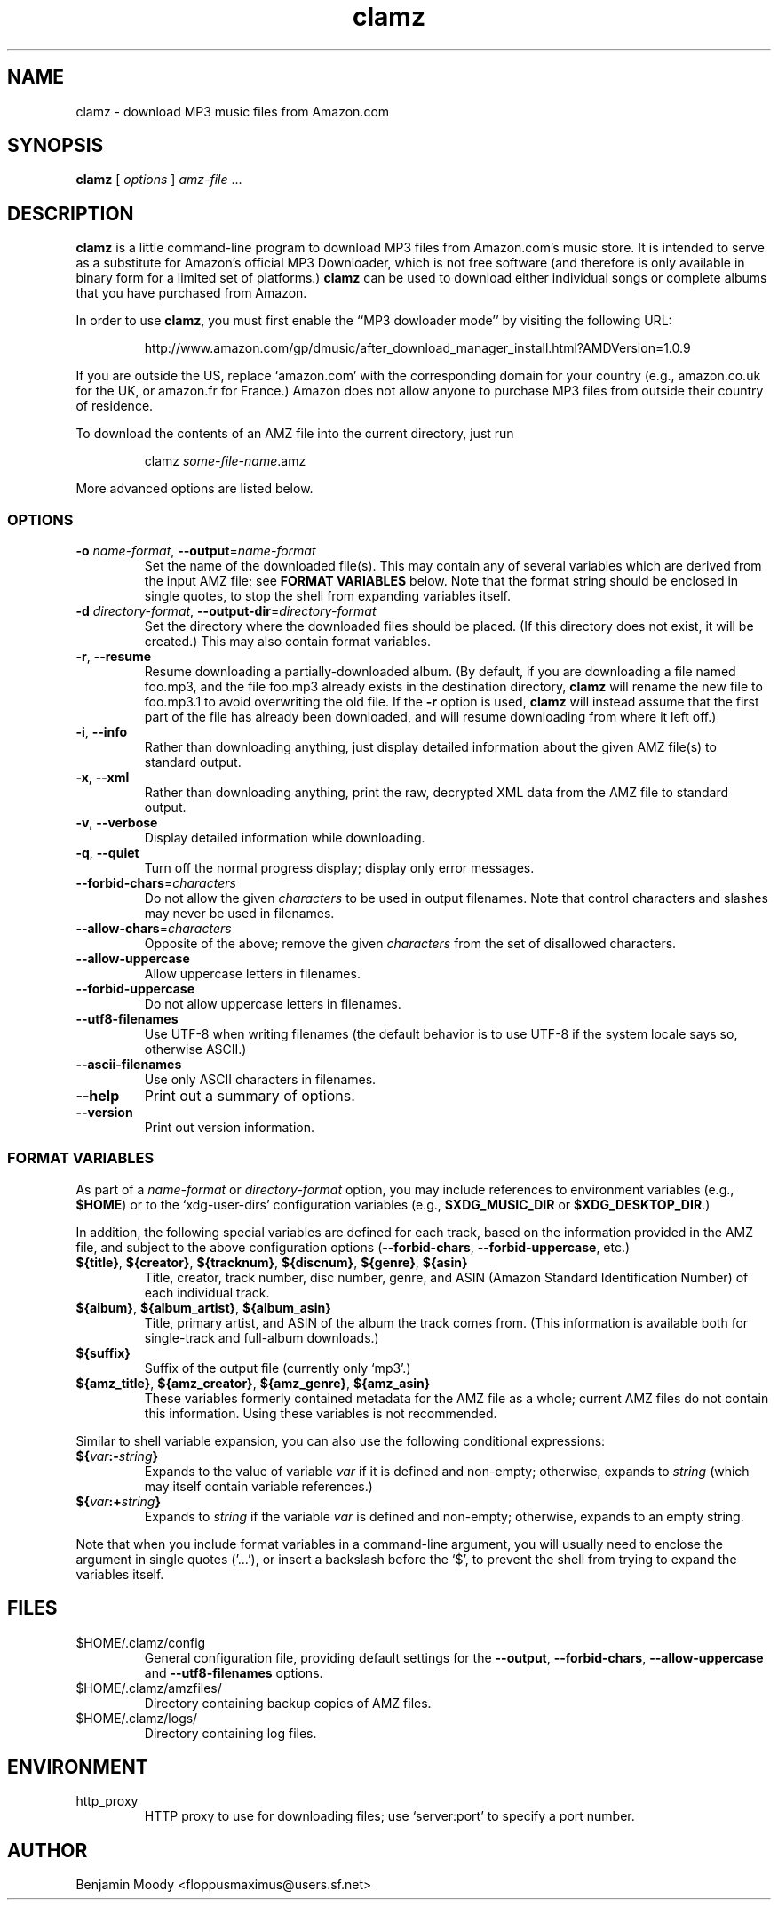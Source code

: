 .TH clamz 1 "October 2011" "Clamz 0.5"
.SH NAME
clamz \- download MP3 music files from Amazon.com
.SH SYNOPSIS
\fBclamz\fR [ \fIoptions\fR ] \fIamz-file\fR ...

.SH DESCRIPTION
\fBclamz\fR is a little command-line program to download MP3 files
from Amazon.com's music store.  It is intended to serve as a
substitute for Amazon's official MP3 Downloader, which is not free
software (and therefore is only available in binary form for a limited
set of platforms.)  \fBclamz\fR can be used to download either
individual songs or complete albums that you have purchased from
Amazon.

In order to use \fBclamz\fR, you must first enable the ``MP3 dowloader
mode'' by visiting the following URL:
.IP
http://www.amazon.com/gp/dmusic/after_download_manager_install.html?AMDVersion=1.0.9
.PP
If you are outside the US, replace `amazon.com' with the corresponding
domain for your country (e.g., amazon.co.uk for the UK, or amazon.fr
for France.)  Amazon does not allow anyone to purchase MP3 files from
outside their country of residence.

To download the contents of an AMZ file into the current directory,
just run
.IP
clamz \fIsome-file-name\fR.amz
.PP
More advanced options are listed below.

.SS OPTIONS
.TP
\fB-o\fR \fIname-format\fR, \fB--output\fR=\fIname-format\fR
Set the name of the downloaded file(s).  This may contain any of
several variables which are derived from the input AMZ file; see
\fBFORMAT VARIABLES\fR below.  Note that the format string should be
enclosed in single quotes, to stop the shell from expanding variables
itself.
.TP
\fB-d\fR \fIdirectory-format\fR, \fB--output-dir\fR=\fIdirectory-format\fR
Set the directory where the downloaded files should be placed.  (If
this directory does not exist, it will be created.)  This may also
contain format variables.
.TP
\fB-r\fR, \fB--resume\fR
Resume downloading a partially-downloaded album.  (By default, if you
are downloading a file named foo.mp3, and the file foo.mp3 already
exists in the destination directory, \fBclamz\fR will rename the new
file to foo.mp3.1 to avoid overwriting the old file.  If the \fB-r\fR
option is used, \fBclamz\fR will instead assume that the first part of
the file has already been downloaded, and will resume downloading from
where it left off.)
.TP
\fB-i\fR, \fB--info\fR
Rather than downloading anything, just display detailed information
about the given AMZ file(s) to standard output.
.TP
\fB-x\fR, \fB--xml\fR
Rather than downloading anything, print the raw, decrypted XML data
from the AMZ file to standard output.
.TP
\fB-v\fR, \fB--verbose\fR
Display detailed information while downloading.
.TP
\fB-q\fR, \fB--quiet\fR
Turn off the normal progress display; display only error messages.
.TP
\fB--forbid-chars\fR=\fIcharacters\fR
Do not allow the given \fIcharacters\fR to be used in output
filenames.  Note that control characters and slashes may never be used
in filenames.
.TP
\fB--allow-chars\fR=\fIcharacters\fR
Opposite of the above; remove the given \fIcharacters\fR from the set
of disallowed characters.
.TP
\fB--allow-uppercase\fR
Allow uppercase letters in filenames.
.TP
\fB--forbid-uppercase\fR
Do not allow uppercase letters in filenames.
.TP
\fB--utf8-filenames\fR
Use UTF-8 when writing filenames (the default behavior is to use UTF-8
if the system locale says so, otherwise ASCII.)
.TP
\fB--ascii-filenames\fR
Use only ASCII characters in filenames.
.TP
\fB--help\fR
Print out a summary of options.
.TP
\fB--version\fR
Print out version information.

.SS FORMAT VARIABLES
As part of a \fIname-format\fR or \fIdirectory-format\fR option, you
may include references to environment variables (e.g., \fB$HOME\fR) or
to the `xdg-user-dirs' configuration variables (e.g.,
\fB$XDG_MUSIC_DIR\fR or \fB$XDG_DESKTOP_DIR\fR.)

In addition, the following special variables are defined for each track,
based on the information provided in the AMZ file, and subject to the
above configuration options (\fB--forbid-chars\fR,
\fB--forbid-uppercase\fR, etc.)
.TP
\fB${title}\fR, \fB${creator}\fR, \fB${tracknum}\fR, \fB${discnum}\fR, \fB${genre}\fR, \fB${asin}\fR
Title, creator, track number, disc number, genre, and ASIN (Amazon
Standard Identification Number) of each individual track.
.TP
\fB${album}\fR, \fB${album_artist}\fR, \fB${album_asin}\fR
Title, primary artist, and ASIN of the album the track comes from.
(This information is available both for single-track and full-album
downloads.)
.TP
\fB${suffix}\fR
Suffix of the output file (currently only `mp3'.)
.TP
\fB${amz_title}\fR, \fB${amz_creator}\fR, \fB${amz_genre}\fR, \fB${amz_asin}\fR
These variables formerly contained metadata for the AMZ file as a
whole; current AMZ files do not contain this information.  Using these
variables is not recommended.
.PP
Similar to shell variable expansion, you can also use the following
conditional expressions:
.TP
\fB${\fIvar\fB:-\fIstring\fB}\fR
Expands to the value of variable \fIvar\fR if it is defined and
non-empty; otherwise, expands to \fIstring\fR (which may itself
contain variable references.)
.TP
\fB${\fIvar\fB:+\fIstring\fB}\fR
Expands to \fIstring\fR if the variable \fIvar\fR is defined and
non-empty; otherwise, expands to an empty string.
.PP
Note that when you include format variables in a command-line
argument, you will usually need to enclose the argument in single
quotes ('...'), or insert a backslash before the `$', to prevent the
shell from trying to expand the variables itself.

.SH FILES
.TP
$HOME/.clamz/config
General configuration file, providing default settings for the
\fB--output\fR, \fB--forbid-chars\fR, \fB--allow-uppercase\fR and
\fB--utf8-filenames\fR options.
.TP
$HOME/.clamz/amzfiles/
Directory containing backup copies of AMZ files.
.TP
$HOME/.clamz/logs/
Directory containing log files.

.SH ENVIRONMENT
.TP
http_proxy
HTTP proxy to use for downloading files; use `server:port' to specify
a port number.

.SH AUTHOR
Benjamin Moody <floppusmaximus@users.sf.net>
